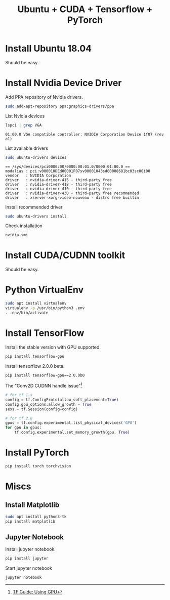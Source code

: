 #+TITLE:     Ubuntu + CUDA + Tensorflow + PyTorch
#+html_head: <link rel="stylesheet" type="text/css" href="../css/article.css" />
#+html_head: <link rel="stylesheet" type="text/css" href="../css/toc.css" />

#+INDEX: tensorflow, pytorch, cuda

* Install Ubuntu 18.04
  Should be easy.

* Install Nvidia Device Driver
  Add PPA repository of Nvidia drivers.
#+begin_src sh
  sudo add-apt-repository ppa:graphics-drivers/ppa
#+end_src

  List Nvidia devices
#+begin_src sh
  lspci | grep VGA
#+end_src

#+begin_example
  01:00.0 VGA compatible controller: NVIDIA Corporation Device 1f07 (rev a1)
#+end_example

  List available drivers
#+begin_src sh
  sudo ubuntu-drivers devices
#+end_src
#+begin_example
  == /sys/devices/pci0000:00/0000:00:01.0/0000:01:00.0 ==
  modalias : pci:v000010DEd00001F07sv00001043sd00008681bc03sc00i00
  vendor   : NVIDIA Corporation
  driver   : nvidia-driver-415 - third-party free
  driver   : nvidia-driver-418 - third-party free
  driver   : nvidia-driver-410 - third-party free
  driver   : nvidia-driver-430 - third-party free recommended
  driver   : xserver-xorg-video-nouveau - distro free builtin
#+end_example

  Install recommended driver
#+begin_src sh
  sudo ubuntu-drivers install
#+end_src

  Check installation
#+begin_src sh
  nvidia-smi
#+end_src
* Install CUDA/CUDNN toolkit
  Should be easy.

* Python VirtualEnv
#+begin_src sh
sudo apt install virtualenv
virtualenv -p /usr/bin/python3 .env
. .env/bin/activate
#+end_src

* Install TensorFlow
  Install the stable version with GPU supported.
#+begin_src sh
  pip install tensorflow-gpu
#+end_src
  Install tensorflow 2.0.0 beta.
#+begin_src sh
  pip install tensorflow-gpu==2.0.0b0
#+end_src

  The "Conv2D CUDNN handle issue"[fn:1]
#+begin_src python
  # for tf 1.x
  config = tf.ConfigProto(allow_soft_placement=True)
  config.gpu_options.allow_growth = True
  sess = tf.Session(config=config)

  # for tf 2.0
  gpus = tf.config.experimental.list_physical_devices('GPU')
  for gpu in gpus:
      tf.config.experimental.set_memory_growth(gpu, True)
#+end_src

* Install PyTorch
#+begin_src sh
  pip install torch torchvision
#+end_src

* Miscs
** Install Matplotlib
#+begin_src sh
sudo apt install python3-tk
pip install matplotlib
#+end_src

** Jupyter Notebook
   Install jupyter notebook.
#+begin_src sh
  pip install jupyter
#+end_src

   Start jupyter notebook
#+begin_src sh
  jupyter notebook
#+end_src

[fn:1] [[https://tensorflow.google.cn/beta/guide/using_gpu][TF Guide: Using GPU]]
